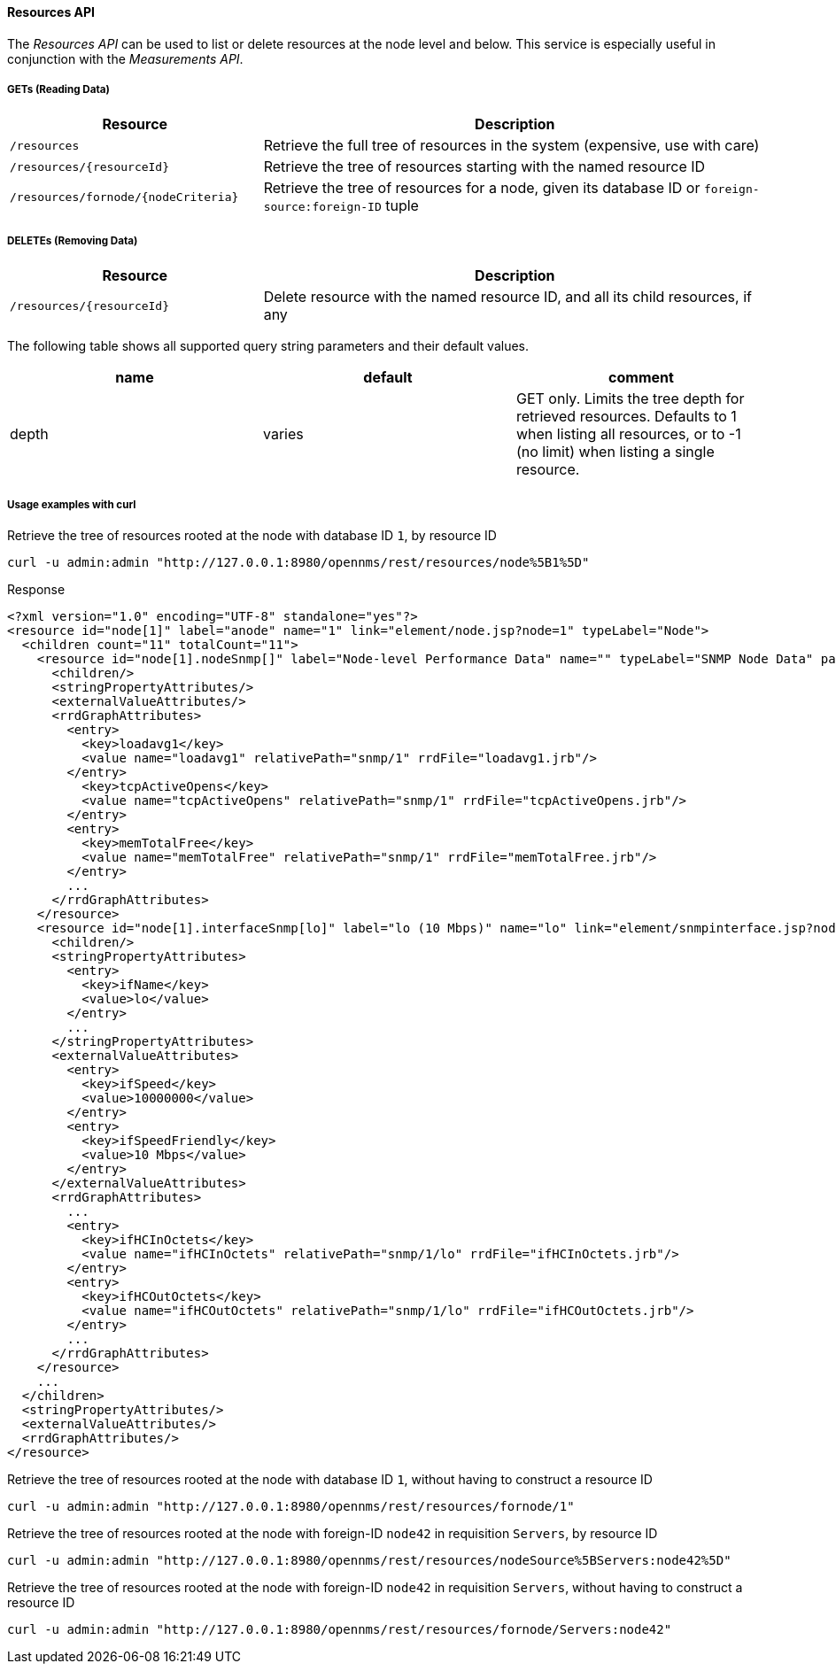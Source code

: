 ==== Resources API

The _Resources API_ can be used to list or delete resources at the node level and below.
This service is especially useful in conjunction with the _Measurements API_.

===== GETs (Reading Data)

[options="header", cols="5,10"]
|===
| Resource                                 | Description
| `/resources`                          | Retrieve the full tree of resources in the system (expensive, use with care)
| `/resources/{resourceId}`             | Retrieve the tree of resources starting with the named resource ID
| `/resources/fornode/{nodeCriteria}`   | Retrieve the tree of resources for a node, given its database ID or `foreign-source:foreign-ID` tuple
|===

===== DELETEs (Removing Data)
[options="header", cols="5,10"]
|===
| Resource                                 | Description
| `/resources/{resourceId}`             | Delete resource with the named resource ID, and all its child resources, if any
|===


The following table shows all supported query string parameters and their default values.

[options="header"]
|===
| name               | default   | comment
| depth              | varies    | GET only. Limits the tree depth for retrieved resources. Defaults to 1 when listing all resources, or to -1 (no limit) when listing a single resource.
|===

===== Usage examples with curl

.Retrieve the tree of resources rooted at the node with database ID `1`, by resource ID
[source,bash]
----
curl -u admin:admin "http://127.0.0.1:8980/opennms/rest/resources/node%5B1%5D"
----

.Response
[source,xml]
----
<?xml version="1.0" encoding="UTF-8" standalone="yes"?>
<resource id="node[1]" label="anode" name="1" link="element/node.jsp?node=1" typeLabel="Node">
  <children count="11" totalCount="11">
    <resource id="node[1].nodeSnmp[]" label="Node-level Performance Data" name="" typeLabel="SNMP Node Data" parentId="node[1]">
      <children/>
      <stringPropertyAttributes/>
      <externalValueAttributes/>
      <rrdGraphAttributes>
        <entry>
          <key>loadavg1</key>
          <value name="loadavg1" relativePath="snmp/1" rrdFile="loadavg1.jrb"/>
        </entry>
          <key>tcpActiveOpens</key>
          <value name="tcpActiveOpens" relativePath="snmp/1" rrdFile="tcpActiveOpens.jrb"/>
        </entry>
        <entry>
          <key>memTotalFree</key>
          <value name="memTotalFree" relativePath="snmp/1" rrdFile="memTotalFree.jrb"/>
        </entry>
        ...
      </rrdGraphAttributes>
    </resource>
    <resource id="node[1].interfaceSnmp[lo]" label="lo (10 Mbps)" name="lo" link="element/snmpinterface.jsp?node=1&amp;ifindex=1" typeLabel="SNMP Interface Data" parentId="node[1]">
      <children/>
      <stringPropertyAttributes>
        <entry>
          <key>ifName</key>
          <value>lo</value>
        </entry>
        ...
      </stringPropertyAttributes>
      <externalValueAttributes>
        <entry>
          <key>ifSpeed</key>
          <value>10000000</value>
        </entry>
        <entry>
          <key>ifSpeedFriendly</key>
          <value>10 Mbps</value>
        </entry>
      </externalValueAttributes>
      <rrdGraphAttributes>
        ...
        <entry>
          <key>ifHCInOctets</key>
          <value name="ifHCInOctets" relativePath="snmp/1/lo" rrdFile="ifHCInOctets.jrb"/>
        </entry>
        <entry>
          <key>ifHCOutOctets</key>
          <value name="ifHCOutOctets" relativePath="snmp/1/lo" rrdFile="ifHCOutOctets.jrb"/>
        </entry>
        ...
      </rrdGraphAttributes>
    </resource>
    ...
  </children>
  <stringPropertyAttributes/>
  <externalValueAttributes/>
  <rrdGraphAttributes/>
</resource>
----

.Retrieve the tree of resources rooted at the node with database ID `1`, without having to construct a resource ID
[source,bash]
----
curl -u admin:admin "http://127.0.0.1:8980/opennms/rest/resources/fornode/1"
----

.Retrieve the tree of resources rooted at the node with foreign-ID `node42` in requisition `Servers`, by resource ID
[source,bash]
----
curl -u admin:admin "http://127.0.0.1:8980/opennms/rest/resources/nodeSource%5BServers:node42%5D"
----

.Retrieve the tree of resources rooted at the node with foreign-ID `node42` in requisition `Servers`, without having to construct a resource ID
[source,bash]
----
curl -u admin:admin "http://127.0.0.1:8980/opennms/rest/resources/fornode/Servers:node42"
----
